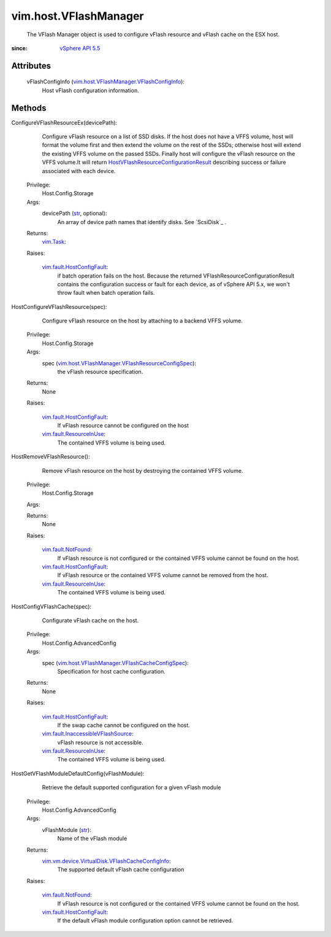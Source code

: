 .. _str: https://docs.python.org/2/library/stdtypes.html

.. _vim.Task: ../../vim/Task.rst

.. _vSphere API 5.5: ../../vim/version.rst#vimversionversion9

.. _vim.fault.NotFound: ../../vim/fault/NotFound.rst

.. _vim.fault.ResourceInUse: ../../vim/fault/ResourceInUse.rst

.. _vim.fault.HostConfigFault: ../../vim/fault/HostConfigFault.rst

.. _vim.fault.InaccessibleVFlashSource: ../../vim/fault/InaccessibleVFlashSource.rst

.. _HostVFlashResourceConfigurationResult: ../../vim/host/VFlashResourceConfigurationResult.rst

.. _vim.host.VFlashManager.VFlashConfigInfo: ../../vim/host/VFlashManager/VFlashConfigInfo.rst

.. _vim.host.VFlashResourceConfigurationResult: ../../vim/host/VFlashResourceConfigurationResult.rst

.. _vim.host.VFlashManager.VFlashCacheConfigSpec: ../../vim/host/VFlashManager/VFlashCacheConfigSpec.rst

.. _vim.host.VFlashManager.VFlashResourceConfigSpec: ../../vim/host/VFlashManager/VFlashResourceConfigSpec.rst

.. _vim.vm.device.VirtualDisk.VFlashCacheConfigInfo: ../../vim/vm/device/VirtualDisk/VFlashCacheConfigInfo.rst


vim.host.VFlashManager
======================
  The VFlash Manager object is used to configure vFlash resource and vFlash cache on the ESX host.


:since: `vSphere API 5.5`_


Attributes
----------
    vFlashConfigInfo (`vim.host.VFlashManager.VFlashConfigInfo`_):
       Host vFlash configuration information.


Methods
-------


ConfigureVFlashResourceEx(devicePath):
   Configure vFlash resource on a list of SSD disks. If the host does not have a VFFS volume, host will format the volume first and then extend the volume on the rest of the SSDs; otherwise host will extend the existing VFFS volume on the passed SSDs. Finally host will configure the vFlash resource on the VFFS volume.It will return `HostVFlashResourceConfigurationResult`_ describing success or failure associated with each device.


  Privilege:
               Host.Config.Storage



  Args:
    devicePath (`str`_, optional):
       An array of device path names that identify disks. See `ScsiDisk`_ .




  Returns:
     `vim.Task`_:
         

  Raises:

    `vim.fault.HostConfigFault`_: 
       if batch operation fails on the host. Because the returned VFlashResourceConfigurationResult contains the configuration success or fault for each device, as of vSphere API 5.x, we won't throw fault when batch operation fails.


HostConfigureVFlashResource(spec):
   Configure vFlash resource on the host by attaching to a backend VFFS volume.


  Privilege:
               Host.Config.Storage



  Args:
    spec (`vim.host.VFlashManager.VFlashResourceConfigSpec`_):
       the vFlash resource specification.




  Returns:
    None
         

  Raises:

    `vim.fault.HostConfigFault`_: 
       If vFlash resource cannot be configured on the host

    `vim.fault.ResourceInUse`_: 
       The contained VFFS volume is being used.


HostRemoveVFlashResource():
   Remove vFlash resource on the host by destroying the contained VFFS volume.


  Privilege:
               Host.Config.Storage



  Args:


  Returns:
    None
         

  Raises:

    `vim.fault.NotFound`_: 
       If vFlash resource is not configured or the contained VFFS volume cannot be found on the host.

    `vim.fault.HostConfigFault`_: 
       If vFlash resource or the contained VFFS volume cannot be removed from the host.

    `vim.fault.ResourceInUse`_: 
       The contained VFFS volume is being used.


HostConfigVFlashCache(spec):
   Configurate vFlash cache on the host.


  Privilege:
               Host.Config.AdvancedConfig



  Args:
    spec (`vim.host.VFlashManager.VFlashCacheConfigSpec`_):
       Specification for host cache configuration.




  Returns:
    None
         

  Raises:

    `vim.fault.HostConfigFault`_: 
       If the swap cache cannot be configured on the host.

    `vim.fault.InaccessibleVFlashSource`_: 
       vFlash resource is not accessible.

    `vim.fault.ResourceInUse`_: 
       The contained VFFS volume is being used.


HostGetVFlashModuleDefaultConfig(vFlashModule):
   Retrieve the default supported configuration for a given vFlash module


  Privilege:
               Host.Config.AdvancedConfig



  Args:
    vFlashModule (`str`_):
       Name of the vFlash module




  Returns:
    `vim.vm.device.VirtualDisk.VFlashCacheConfigInfo`_:
         The supported default vFlash cache configuration

  Raises:

    `vim.fault.NotFound`_: 
       If vFlash resource is not configured or the contained VFFS volume cannot be found on the host.

    `vim.fault.HostConfigFault`_: 
       If the default vFlash module configuration option cannot be retrieved.


